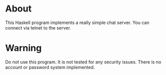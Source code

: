 * About
  This Haskell program implements a really simple chat server.  You
  can connect via telnet to the server.

* Warning
  Do not use this program.  It is not tested for any security issues.
  There is no account or password system implemented.
